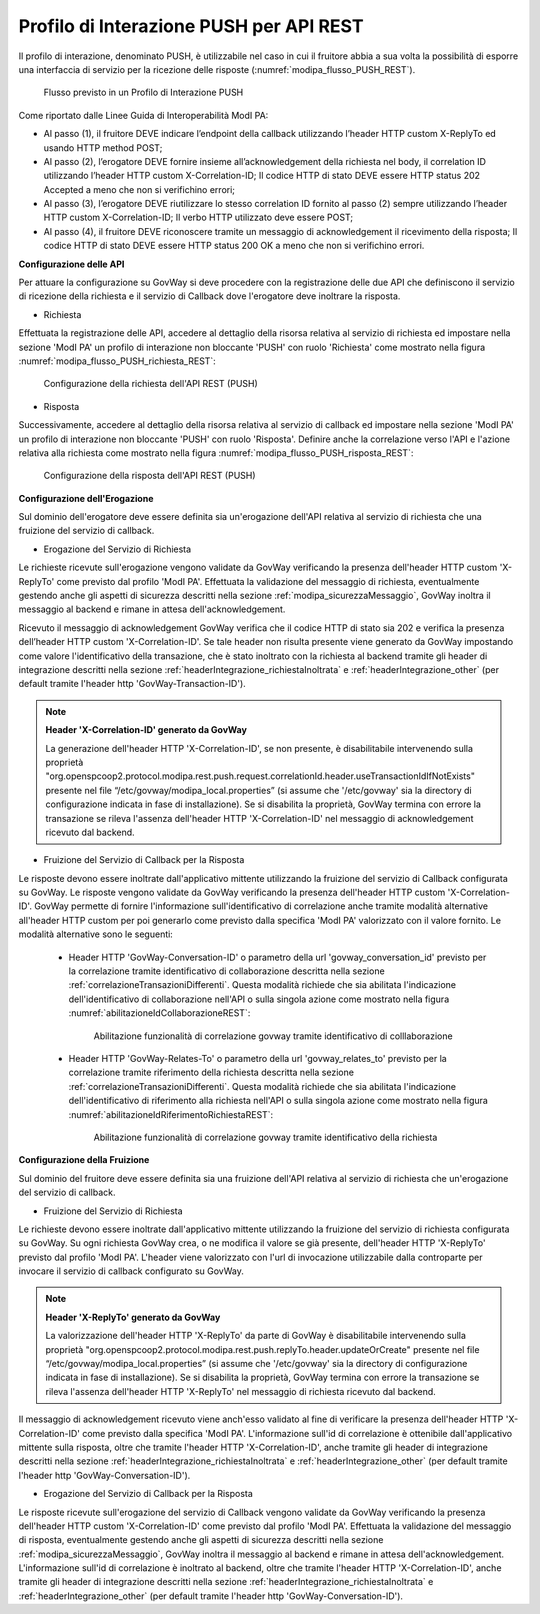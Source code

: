 .. _modipa_pushREST:

Profilo di Interazione PUSH per API REST
~~~~~~~~~~~~~~~~~~~~~~~~~~~~~~~~~~~~~~~~

Il profilo di interazione, denominato PUSH, è utilizzabile nel caso in cui il fruitore abbia a sua volta la possibilità di esporre una interfaccia di servizio per la ricezione delle risposte (:numref:`modipa_flusso_PUSH_REST`).

   .. figure:: ../../_figure_console/modipa_flusso_PUSH.png
    :scale: 50%
    :align: center
    :name: modipa_flusso_PUSH_REST

    Flusso previsto in un Profilo di Interazione PUSH

Come riportato dalle Linee Guida di Interoperabilità ModI PA:

- Al passo (1), il fruitore DEVE indicare l’endpoint della callback utilizzando l’header HTTP custom X-ReplyTo ed usando HTTP method POST;
- Al passo (2), l’erogatore DEVE fornire insieme all’acknowledgement della richiesta nel body, il correlation ID utilizzando l’header HTTP custom X-Correlation-ID; Il codice HTTP di stato DEVE essere HTTP status 202 Accepted a meno che non si verifichino errori;
- Al passo (3), l’erogatore DEVE riutilizzare lo stesso correlation ID fornito al passo (2) sempre utilizzando l’header HTTP custom X-Correlation-ID; Il verbo HTTP utilizzato deve essere POST;
- Al passo (4), il fruitore DEVE riconoscere tramite un messaggio di acknowledgement il ricevimento della risposta; Il codice HTTP di stato DEVE essere HTTP status 200 OK a meno che non si verifichino errori.


**Configurazione delle API**

Per attuare la configurazione su GovWay si deve procedere con la registrazione delle due API che definiscono il servizio di ricezione della richiesta e il servizio di Callback dove l'erogatore deve inoltrare la risposta.

- Richiesta

Effettuata la registrazione delle API, accedere al dettaglio della risorsa relativa al servizio di richiesta ed impostare nella sezione 'ModI PA' un profilo di interazione non bloccante 'PUSH' con ruolo 'Richiesta' come mostrato nella figura :numref:`modipa_flusso_PUSH_richiesta_REST`:

   .. figure:: ../../_figure_console/modipa_flusso_PUSH_richiesta_REST.png
    :scale: 40%
    :align: center
    :name: modipa_flusso_PUSH_richiesta_REST

    Configurazione della richiesta dell'API REST (PUSH)

- Risposta

Successivamente, accedere al dettaglio della risorsa relativa al servizio di callback ed impostare nella sezione 'ModI PA' un profilo di interazione non bloccante 'PUSH' con ruolo 'Risposta'. Definire anche la correlazione verso l'API e l'azione relativa alla richiesta come mostrato nella figura :numref:`modipa_flusso_PUSH_risposta_REST`:

   .. figure:: ../../_figure_console/modipa_flusso_PUSH_risposta_REST.png
    :scale: 40%
    :align: center
    :name: modipa_flusso_PUSH_risposta_REST

    Configurazione della risposta dell'API REST (PUSH)

**Configurazione dell'Erogazione**

Sul dominio dell'erogatore deve essere definita sia un'erogazione dell'API relativa al servizio di richiesta che una fruizione del servizio di callback.

- Erogazione del Servizio di Richiesta

Le richieste ricevute sull'erogazione vengono validate da GovWay verificando la presenza dell'header HTTP custom 'X-ReplyTo' come previsto dal profilo 'ModI PA'. Effettuata la validazione del messaggio di richiesta, eventualmente gestendo anche gli aspetti di sicurezza descritti nella sezione :ref:`modipa_sicurezzaMessaggio`, GovWay inoltra il messaggio al backend e rimane in attesa dell'acknowledgement. 

Ricevuto il messaggio di acknowledgement GovWay verifica che il codice HTTP di stato sia 202 e verifica la presenza dell’header HTTP custom 'X-Correlation-ID'. Se tale header non risulta presente viene generato da GovWay impostando come valore l'identificativo della transazione, che è stato inoltrato con la richiesta al backend tramite gli header di integrazione descritti nella sezione :ref:`headerIntegrazione_richiestaInoltrata` e :ref:`headerIntegrazione_other` (per default tramite l'header http 'GovWay-Transaction-ID').

.. note::

	**Header 'X-Correlation-ID' generato da GovWay**

	La generazione dell'header HTTP 'X-Correlation-ID', se non presente, è disabilitabile intervenendo sulla proprietà "org.openspcoop2.protocol.modipa.rest.push.request.correlationId.header.useTransactionIdIfNotExists" presente nel file “/etc/govway/modipa_local.properties” (si assume che '/etc/govway' sia la directory di configurazione indicata in fase di installazione). Se si disabilita la proprietà, GovWay termina con errore la transazione se rileva l'assenza dell'header HTTP 'X-Correlation-ID' nel messaggio di acknowledgement ricevuto dal backend.

- Fruizione del Servizio di Callback per la Risposta

Le risposte devono essere inoltrate dall'applicativo mittente utilizzando la fruizione del servizio di Callback configurata su GovWay. Le risposte vengono validate da GovWay verificando la presenza dell'header HTTP custom 'X-Correlation-ID'. GovWay permette di fornire l'informazione sull'identificativo di correlazione anche tramite modalità alternative all'header HTTP custom per poi generarlo come previsto dalla specifica 'ModI PA' valorizzato con il valore fornito. Le modalità alternative sono le seguenti:

    - Header HTTP 'GovWay-Conversation-ID' o parametro della url 'govway_conversation_id' previsto per la correlazione tramite identificativo di collaborazione descritta nella sezione :ref:`correlazioneTransazioniDifferenti`. Questa modalità richiede che sia abilitata l'indicazione dell'identificativo di collaborazione nell'API o sulla singola azione come mostrato nella figura :numref:`abilitazioneIdCollaborazioneREST`:

        .. figure:: ../../_figure_console/abilitazioneIdCollaborazione_REST.png
         :scale: 30%
         :align: center
         :name: abilitazioneIdCollaborazioneREST

         Abilitazione funzionalità di correlazione govway tramite identificativo di colllaborazione
    - Header HTTP 'GovWay-Relates-To' o parametro della url 'govway_relates_to' previsto per la correlazione tramite riferimento della richiesta descritta nella sezione :ref:`correlazioneTransazioniDifferenti`. Questa modalità richiede che sia abilitata l'indicazione dell'identificativo di riferimento alla richiesta nell'API o sulla singola azione come mostrato nella figura :numref:`abilitazioneIdRiferimentoRichiestaREST`:

        .. figure:: ../../_figure_console/abilitazioneIdRiferimentoRichiesta_REST.png
         :scale: 30%
         :align: center
         :name: abilitazioneIdRiferimentoRichiestaREST

         Abilitazione funzionalità di correlazione govway tramite identificativo della richiesta


**Configurazione della Fruizione**

Sul dominio del fruitore deve essere definita sia una fruizione dell'API relativa al servizio di richiesta che un'erogazione del servizio di callback.

- Fruizione del Servizio di Richiesta

Le richieste devono essere inoltrate dall'applicativo mittente utilizzando la fruizione del servizio di richiesta configurata su GovWay. Su ogni richiesta GovWay crea, o ne modifica il valore se già presente, dell'header HTTP 'X-ReplyTo' previsto dal profilo 'ModI PA'. L'header viene valorizzato con l'url di invocazione utilizzabile dalla controparte per invocare il servizio di callback configurato su GovWay.

.. note::

	**Header 'X-ReplyTo' generato da GovWay**

	La valorizzazione dell'header HTTP 'X-ReplyTo' da parte di GovWay è disabilitabile intervenendo sulla proprietà "org.openspcoop2.protocol.modipa.rest.push.replyTo.header.updateOrCreate" presente nel file “/etc/govway/modipa_local.properties” (si assume che '/etc/govway' sia la directory di configurazione indicata in fase di installazione). Se si disabilita la proprietà, GovWay termina con errore la transazione se rileva l'assenza dell'header HTTP 'X-ReplyTo' nel messaggio di richiesta ricevuto dal backend.

Il messaggio di acknowledgement ricevuto viene anch'esso validato al fine di verificare la presenza dell'header HTTP 'X-Correlation-ID' come previsto dalla specifica 'ModI PA'. L'informazione sull'id di correlazione è ottenibile dall'applicativo mittente sulla risposta, oltre che tramite l'header HTTP 'X-Correlation-ID', anche tramite gli header di integrazione descritti nella sezione :ref:`headerIntegrazione_richiestaInoltrata` e :ref:`headerIntegrazione_other` (per default tramite l'header http 'GovWay-Conversation-ID').

- Erogazione del Servizio di Callback per la Risposta

Le risposte ricevute sull'erogazione del servizio di Callback vengono validate da GovWay verificando la presenza dell'header HTTP custom 'X-Correlation-ID' come previsto dal profilo 'ModI PA'. Effettuata la validazione del messaggio di risposta, eventualmente gestendo anche gli aspetti di sicurezza descritti nella sezione :ref:`modipa_sicurezzaMessaggio`, GovWay inoltra il messaggio al backend e rimane in attesa dell'acknowledgement. L'informazione sull'id di correlazione è inoltrato al backend, oltre che tramite l'header HTTP 'X-Correlation-ID', anche tramite gli header di integrazione descritti nella sezione :ref:`headerIntegrazione_richiestaInoltrata` e :ref:`headerIntegrazione_other` (per default tramite l'header http 'GovWay-Conversation-ID').
